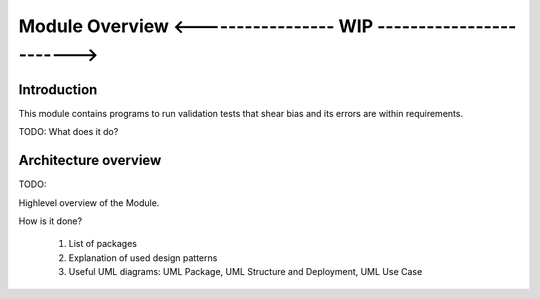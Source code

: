 Module Overview <----------------- WIP ------------------------>
================================================================

.. The following sections can be replaced or updated. 
   You may also use a toctree directive for sub documents. 

Introduction
------------

This module contains programs to run validation tests that shear bias and its errors are within requirements.

TODO: What does it do?

Architecture overview
---------------------

TODO:

Highlevel overview of the Module.

How is it done?

  1. List of packages
  2. Explanation of used design patterns
  3. Useful UML diagrams: UML Package, UML Structure and Deployment, UML Use Case